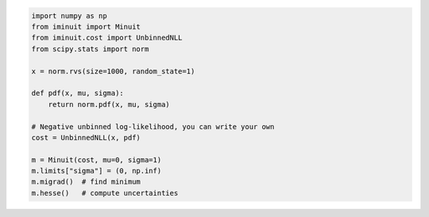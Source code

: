 .. code:: ipython3

    import numpy as np
    from iminuit import Minuit
    from iminuit.cost import UnbinnedNLL
    from scipy.stats import norm

    x = norm.rvs(size=1000, random_state=1)

    def pdf(x, mu, sigma):
        return norm.pdf(x, mu, sigma)

    # Negative unbinned log-likelihood, you can write your own
    cost = UnbinnedNLL(x, pdf)

    m = Minuit(cost, mu=0, sigma=1)
    m.limits["sigma"] = (0, np.inf)
    m.migrad()  # find minimum
    m.hesse()   # compute uncertainties




.. raw:: html

    <table>
        <tr>
            <th colspan="5" style="text-align:center" title="Minimizer"> Migrad </th>
        </tr>
        <tr>
            <td colspan="2" style="text-align:left" title="Minimum value of function"> FCN = 2800 </td>
            <td colspan="3" style="text-align:center" title="Total number of function and (optional) gradient evaluations"> Nfcn = 34 </td>
        </tr>
        <tr>
            <td colspan="2" style="text-align:left" title="Estimated distance to minimum and goal"> EDM = 2.01e-07 (Goal: 0.0002) </td>
            <td colspan="3" style="text-align:center" title="Total run time of algorithms">  </td>
        </tr>
        <tr>
            <td colspan="2" style="text-align:center;background-color:#92CCA6;color:black"> Valid Minimum </td>
            <td colspan="3" style="text-align:center;background-color:#92CCA6;color:black"> No Parameters at limit </td>
        </tr>
        <tr>
            <td colspan="2" style="text-align:center;background-color:#92CCA6;color:black"> Below EDM threshold (goal x 10) </td>
            <td colspan="3" style="text-align:center;background-color:#92CCA6;color:black"> Below call limit </td>
        </tr>
        <tr>
            <td style="text-align:center;background-color:#92CCA6;color:black"> Covariance </td>
            <td style="text-align:center;background-color:#92CCA6;color:black"> Hesse ok </td>
            <td style="text-align:center;background-color:#92CCA6;color:black" title="Is covariance matrix accurate?"> Accurate </td>
            <td style="text-align:center;background-color:#92CCA6;color:black" title="Is covariance matrix positive definite?"> Pos. def. </td>
            <td style="text-align:center;background-color:#92CCA6;color:black" title="Was positive definiteness enforced by Minuit?"> Not forced </td>
        </tr>
    </table><table>
        <tr>
            <td></td>
            <th title="Variable name"> Name </th>
            <th title="Value of parameter"> Value </th>
            <th title="Hesse error"> Hesse Error </th>
            <th title="Minos lower error"> Minos Error- </th>
            <th title="Minos upper error"> Minos Error+ </th>
            <th title="Lower limit of the parameter"> Limit- </th>
            <th title="Upper limit of the parameter"> Limit+ </th>
            <th title="Is the parameter fixed in the fit"> Fixed </th>
        </tr>
        <tr>
            <th> 0 </th>
            <td> mu </td>
            <td> 0.039 </td>
            <td> 0.031 </td>
            <td>  </td>
            <td>  </td>
            <td>  </td>
            <td>  </td>
            <td>  </td>
        </tr>
        <tr>
            <th> 1 </th>
            <td> sigma </td>
            <td> 0.981 </td>
            <td> 0.022 </td>
            <td>  </td>
            <td>  </td>
            <td> 0 </td>
            <td>  </td>
            <td>  </td>
        </tr>
    </table><table>
        <tr>
            <td></td>
            <th> mu </th>
            <th> sigma </th>
        </tr>
        <tr>
            <th> mu </th>
            <td> 0.000962 </td>
            <td style="background-color:rgb(250,250,250);color:black"> 0 </td>
        </tr>
        <tr>
            <th> sigma </th>
            <td style="background-color:rgb(250,250,250);color:black"> 0 </td>
            <td> 0.000481 </td>
        </tr>
    </table><?xml version="1.0" encoding="utf-8" standalone="no"?>
    <!DOCTYPE svg PUBLIC "-//W3C//DTD SVG 1.1//EN"
      "http://www.w3.org/Graphics/SVG/1.1/DTD/svg11.dtd">
    <svg xmlns:xlink="http://www.w3.org/1999/xlink" width="360pt" height="288pt" viewBox="0 0 360 288" xmlns="http://www.w3.org/2000/svg" version="1.1">
     <metadata>
      <rdf:RDF xmlns:dc="http://purl.org/dc/elements/1.1/" xmlns:cc="http://creativecommons.org/ns#" xmlns:rdf="http://www.w3.org/1999/02/22-rdf-syntax-ns#">
       <cc:Work>
        <dc:type rdf:resource="http://purl.org/dc/dcmitype/StillImage"/>
        <dc:date>2023-05-04T12:00:21.519826</dc:date>
        <dc:format>image/svg+xml</dc:format>
        <dc:creator>
         <cc:Agent>
          <dc:title>Matplotlib v3.7.1, https://matplotlib.org/</dc:title>
         </cc:Agent>
        </dc:creator>
       </cc:Work>
      </rdf:RDF>
     </metadata>
     <defs>
      <style type="text/css">*{stroke-linejoin: round; stroke-linecap: butt}</style>
     </defs>
     <g id="figure_1">
      <g id="patch_1">
       <path d="M 0 288
    L 360 288
    L 360 0
    L 0 0
    z
    " style="fill: #ffffff"/>
      </g>
      <g id="axes_1">
       <g id="patch_2">
        <path d="M 22.72524 268.321635
    L 356.99976 268.321635
    L 356.99976 3.153129
    L 22.72524 3.153129
    z
    " style="fill: #ffffff"/>
       </g>
       <g id="PolyCollection_1">
        <path d="M 37.919536 255.032583
    L 37.919536 256.268521
    L 47.415972 256.268521
    L 56.912407 256.268521
    L 61.660624 256.268521
    L 66.408842 256.268521
    L 71.15706 256.268521
    L 75.905277 256.268521
    L 80.653495 256.268521
    L 85.401713 256.268521
    L 90.14993 256.268521
    L 94.898148 256.268521
    L 99.646365 256.268521
    L 104.394583 256.268521
    L 109.142801 256.268521
    L 113.891018 256.268521
    L 123.387453 256.268521
    L 132.883889 256.268521
    L 137.632106 256.268521
    L 142.380324 256.268521
    L 147.128541 256.268521
    L 151.876759 256.268521
    L 154.250868 256.268521
    L 156.624977 256.268521
    L 158.999086 256.268521
    L 161.373194 256.268521
    L 163.747303 256.268521
    L 166.121412 256.268521
    L 168.495521 256.268521
    L 170.86963 256.268521
    L 173.243738 256.268521
    L 175.617847 256.268521
    L 177.991956 256.268521
    L 180.366065 256.268521
    L 182.740174 256.268521
    L 185.114282 256.268521
    L 187.488391 256.268521
    L 189.8625 256.268521
    L 194.610718 256.268521
    L 199.358935 256.268521
    L 204.107153 256.268521
    L 208.85537 256.268521
    L 218.351806 256.268521
    L 227.848241 256.268521
    L 232.596459 256.268521
    L 237.344676 256.268521
    L 242.092894 256.268521
    L 246.841111 256.268521
    L 251.589329 256.268521
    L 256.337547 256.268521
    L 261.085764 256.268521
    L 265.833982 256.268521
    L 270.582199 256.268521
    L 275.330417 256.268521
    L 280.078635 256.268521
    L 284.826852 256.268521
    L 294.323287 256.268521
    L 303.819723 256.268521
    L 322.812593 256.268521
    L 341.805464 256.268521
    L 341.805464 256.207833
    L 341.805464 256.207833
    L 322.812593 255.941147
    L 303.819723 254.82209
    L 294.323287 253.447424
    L 284.826852 251.034118
    L 280.078635 249.270662
    L 275.330417 247.029087
    L 270.582199 244.22072
    L 265.833982 240.753498
    L 261.085764 236.536148
    L 256.337547 231.48355
    L 251.589329 225.523148
    L 246.841111 218.602189
    L 242.092894 210.695363
    L 237.344676 201.812345
    L 232.596459 192.004574
    L 227.848241 181.37058
    L 218.351806 158.269548
    L 208.85537 134.284741
    L 204.107153 122.696435
    L 199.358935 111.820511
    L 194.610718 101.995621
    L 189.8625 93.545142
    L 187.488391 89.927852
    L 185.114282 86.759627
    L 182.740174 84.068938
    L 180.366065 81.880255
    L 177.991956 80.213677
    L 175.617847 79.084622
    L 173.243738 78.50359
    L 170.86963 78.476004
    L 168.495521 79.00212
    L 166.121412 80.07703
    L 163.747303 81.69073
    L 161.373194 83.828283
    L 158.999086 86.470044
    L 156.624977 89.591963
    L 154.250868 93.165947
    L 151.876759 97.160284
    L 147.128541 106.267909
    L 142.380324 116.607367
    L 137.632106 127.846219
    L 132.883889 139.644636
    L 123.387453 163.622174
    L 113.891018 186.252407
    L 109.142801 196.529761
    L 104.394583 205.930443
    L 99.646365 214.37766
    L 94.898148 221.83954
    L 90.14993 228.32306
    L 85.401713 233.86684
    L 80.653495 238.533481
    L 75.905277 242.402049
    L 71.15706 245.561171
    L 66.408842 248.103068
    L 61.660624 250.118725
    L 56.912407 251.694234
    L 47.415972 253.830735
    L 37.919536 255.032583
    z
    " clip-path="url(#pb98193418b)" style="fill: #1f77b4"/>
       </g>
       <g id="matplotlib.axis_1">
        <g id="xtick_1">
         <g id="line2d_1">
          <defs>
           <path id="mcdbe50f481" d="M 0 0
    L 0 3.5
    " style="stroke: #000000; stroke-width: 0.8"/>
          </defs>
          <g>
           <use xlink:href="#mcdbe50f481" x="40.249454" y="268.321635" style="stroke: #000000; stroke-width: 0.8"/>
          </g>
         </g>
         <g id="text_1">
          <!-- −3 -->
          <g transform="translate(32.87836 282.920073) scale(0.1 -0.1)">
           <defs>
            <path id="DejaVuSans-2212" d="M 678 2272
    L 4684 2272
    L 4684 1741
    L 678 1741
    L 678 2272
    z
    " transform="scale(0.015625)"/>
            <path id="DejaVuSans-33" d="M 2597 2516
    Q 3050 2419 3304 2112
    Q 3559 1806 3559 1356
    Q 3559 666 3084 287
    Q 2609 -91 1734 -91
    Q 1441 -91 1130 -33
    Q 819 25 488 141
    L 488 750
    Q 750 597 1062 519
    Q 1375 441 1716 441
    Q 2309 441 2620 675
    Q 2931 909 2931 1356
    Q 2931 1769 2642 2001
    Q 2353 2234 1838 2234
    L 1294 2234
    L 1294 2753
    L 1863 2753
    Q 2328 2753 2575 2939
    Q 2822 3125 2822 3475
    Q 2822 3834 2567 4026
    Q 2313 4219 1838 4219
    Q 1578 4219 1281 4162
    Q 984 4106 628 3988
    L 628 4550
    Q 988 4650 1302 4700
    Q 1616 4750 1894 4750
    Q 2613 4750 3031 4423
    Q 3450 4097 3450 3541
    Q 3450 3153 3228 2886
    Q 3006 2619 2597 2516
    z
    " transform="scale(0.015625)"/>
           </defs>
           <use xlink:href="#DejaVuSans-2212"/>
           <use xlink:href="#DejaVuSans-33" x="83.789062"/>
          </g>
         </g>
        </g>
        <g id="xtick_2">
         <g id="line2d_2">
          <g>
           <use xlink:href="#mcdbe50f481" x="83.585167" y="268.321635" style="stroke: #000000; stroke-width: 0.8"/>
          </g>
         </g>
         <g id="text_2">
          <!-- −2 -->
          <g transform="translate(76.214073 282.920073) scale(0.1 -0.1)">
           <defs>
            <path id="DejaVuSans-32" d="M 1228 531
    L 3431 531
    L 3431 0
    L 469 0
    L 469 531
    Q 828 903 1448 1529
    Q 2069 2156 2228 2338
    Q 2531 2678 2651 2914
    Q 2772 3150 2772 3378
    Q 2772 3750 2511 3984
    Q 2250 4219 1831 4219
    Q 1534 4219 1204 4116
    Q 875 4013 500 3803
    L 500 4441
    Q 881 4594 1212 4672
    Q 1544 4750 1819 4750
    Q 2544 4750 2975 4387
    Q 3406 4025 3406 3419
    Q 3406 3131 3298 2873
    Q 3191 2616 2906 2266
    Q 2828 2175 2409 1742
    Q 1991 1309 1228 531
    z
    " transform="scale(0.015625)"/>
           </defs>
           <use xlink:href="#DejaVuSans-2212"/>
           <use xlink:href="#DejaVuSans-32" x="83.789062"/>
          </g>
         </g>
        </g>
        <g id="xtick_3">
         <g id="line2d_3">
          <g>
           <use xlink:href="#mcdbe50f481" x="126.92088" y="268.321635" style="stroke: #000000; stroke-width: 0.8"/>
          </g>
         </g>
         <g id="text_3">
          <!-- −1 -->
          <g transform="translate(119.549786 282.920073) scale(0.1 -0.1)">
           <defs>
            <path id="DejaVuSans-31" d="M 794 531
    L 1825 531
    L 1825 4091
    L 703 3866
    L 703 4441
    L 1819 4666
    L 2450 4666
    L 2450 531
    L 3481 531
    L 3481 0
    L 794 0
    L 794 531
    z
    " transform="scale(0.015625)"/>
           </defs>
           <use xlink:href="#DejaVuSans-2212"/>
           <use xlink:href="#DejaVuSans-31" x="83.789062"/>
          </g>
         </g>
        </g>
        <g id="xtick_4">
         <g id="line2d_4">
          <g>
           <use xlink:href="#mcdbe50f481" x="170.256593" y="268.321635" style="stroke: #000000; stroke-width: 0.8"/>
          </g>
         </g>
         <g id="text_4">
          <!-- 0 -->
          <g transform="translate(167.075343 282.920073) scale(0.1 -0.1)">
           <defs>
            <path id="DejaVuSans-30" d="M 2034 4250
    Q 1547 4250 1301 3770
    Q 1056 3291 1056 2328
    Q 1056 1369 1301 889
    Q 1547 409 2034 409
    Q 2525 409 2770 889
    Q 3016 1369 3016 2328
    Q 3016 3291 2770 3770
    Q 2525 4250 2034 4250
    z
    M 2034 4750
    Q 2819 4750 3233 4129
    Q 3647 3509 3647 2328
    Q 3647 1150 3233 529
    Q 2819 -91 2034 -91
    Q 1250 -91 836 529
    Q 422 1150 422 2328
    Q 422 3509 836 4129
    Q 1250 4750 2034 4750
    z
    " transform="scale(0.015625)"/>
           </defs>
           <use xlink:href="#DejaVuSans-30"/>
          </g>
         </g>
        </g>
        <g id="xtick_5">
         <g id="line2d_5">
          <g>
           <use xlink:href="#mcdbe50f481" x="213.592306" y="268.321635" style="stroke: #000000; stroke-width: 0.8"/>
          </g>
         </g>
         <g id="text_5">
          <!-- 1 -->
          <g transform="translate(210.411056 282.920073) scale(0.1 -0.1)">
           <use xlink:href="#DejaVuSans-31"/>
          </g>
         </g>
        </g>
        <g id="xtick_6">
         <g id="line2d_6">
          <g>
           <use xlink:href="#mcdbe50f481" x="256.928019" y="268.321635" style="stroke: #000000; stroke-width: 0.8"/>
          </g>
         </g>
         <g id="text_6">
          <!-- 2 -->
          <g transform="translate(253.746769 282.920073) scale(0.1 -0.1)">
           <use xlink:href="#DejaVuSans-32"/>
          </g>
         </g>
        </g>
        <g id="xtick_7">
         <g id="line2d_7">
          <g>
           <use xlink:href="#mcdbe50f481" x="300.263732" y="268.321635" style="stroke: #000000; stroke-width: 0.8"/>
          </g>
         </g>
         <g id="text_7">
          <!-- 3 -->
          <g transform="translate(297.082482 282.920073) scale(0.1 -0.1)">
           <use xlink:href="#DejaVuSans-33"/>
          </g>
         </g>
        </g>
        <g id="xtick_8">
         <g id="line2d_8">
          <g>
           <use xlink:href="#mcdbe50f481" x="343.599445" y="268.321635" style="stroke: #000000; stroke-width: 0.8"/>
          </g>
         </g>
         <g id="text_8">
          <!-- 4 -->
          <g transform="translate(340.418195 282.920073) scale(0.1 -0.1)">
           <defs>
            <path id="DejaVuSans-34" d="M 2419 4116
    L 825 1625
    L 2419 1625
    L 2419 4116
    z
    M 2253 4666
    L 3047 4666
    L 3047 1625
    L 3713 1625
    L 3713 1100
    L 3047 1100
    L 3047 0
    L 2419 0
    L 2419 1100
    L 313 1100
    L 313 1709
    L 2253 4666
    z
    " transform="scale(0.015625)"/>
           </defs>
           <use xlink:href="#DejaVuSans-34"/>
          </g>
         </g>
        </g>
       </g>
       <g id="matplotlib.axis_2">
        <g id="ytick_1">
         <g id="line2d_9">
          <defs>
           <path id="m48968135c9" d="M 0 0
    L -3.5 0
    " style="stroke: #000000; stroke-width: 0.8"/>
          </defs>
          <g>
           <use xlink:href="#m48968135c9" x="22.72524" y="256.268521" style="stroke: #000000; stroke-width: 0.8"/>
          </g>
         </g>
         <g id="text_9">
          <!-- 0 -->
          <g transform="translate(9.36274 260.06774) scale(0.1 -0.1)">
           <use xlink:href="#DejaVuSans-30"/>
          </g>
         </g>
        </g>
        <g id="ytick_2">
         <g id="line2d_10">
          <g>
           <use xlink:href="#m48968135c9" x="22.72524" y="225.085905" style="stroke: #000000; stroke-width: 0.8"/>
          </g>
         </g>
         <g id="text_10">
          <!-- 10 -->
          <g transform="translate(3.00024 228.885124) scale(0.1 -0.1)">
           <use xlink:href="#DejaVuSans-31"/>
           <use xlink:href="#DejaVuSans-30" x="63.623047"/>
          </g>
         </g>
        </g>
        <g id="ytick_3">
         <g id="line2d_11">
          <g>
           <use xlink:href="#m48968135c9" x="22.72524" y="193.903289" style="stroke: #000000; stroke-width: 0.8"/>
          </g>
         </g>
         <g id="text_11">
          <!-- 20 -->
          <g transform="translate(3.00024 197.702507) scale(0.1 -0.1)">
           <use xlink:href="#DejaVuSans-32"/>
           <use xlink:href="#DejaVuSans-30" x="63.623047"/>
          </g>
         </g>
        </g>
        <g id="ytick_4">
         <g id="line2d_12">
          <g>
           <use xlink:href="#m48968135c9" x="22.72524" y="162.720672" style="stroke: #000000; stroke-width: 0.8"/>
          </g>
         </g>
         <g id="text_12">
          <!-- 30 -->
          <g transform="translate(3.00024 166.519891) scale(0.1 -0.1)">
           <use xlink:href="#DejaVuSans-33"/>
           <use xlink:href="#DejaVuSans-30" x="63.623047"/>
          </g>
         </g>
        </g>
        <g id="ytick_5">
         <g id="line2d_13">
          <g>
           <use xlink:href="#m48968135c9" x="22.72524" y="131.538056" style="stroke: #000000; stroke-width: 0.8"/>
          </g>
         </g>
         <g id="text_13">
          <!-- 40 -->
          <g transform="translate(3.00024 135.337275) scale(0.1 -0.1)">
           <use xlink:href="#DejaVuSans-34"/>
           <use xlink:href="#DejaVuSans-30" x="63.623047"/>
          </g>
         </g>
        </g>
        <g id="ytick_6">
         <g id="line2d_14">
          <g>
           <use xlink:href="#m48968135c9" x="22.72524" y="100.35544" style="stroke: #000000; stroke-width: 0.8"/>
          </g>
         </g>
         <g id="text_14">
          <!-- 50 -->
          <g transform="translate(3.00024 104.154659) scale(0.1 -0.1)">
           <defs>
            <path id="DejaVuSans-35" d="M 691 4666
    L 3169 4666
    L 3169 4134
    L 1269 4134
    L 1269 2991
    Q 1406 3038 1543 3061
    Q 1681 3084 1819 3084
    Q 2600 3084 3056 2656
    Q 3513 2228 3513 1497
    Q 3513 744 3044 326
    Q 2575 -91 1722 -91
    Q 1428 -91 1123 -41
    Q 819 9 494 109
    L 494 744
    Q 775 591 1075 516
    Q 1375 441 1709 441
    Q 2250 441 2565 725
    Q 2881 1009 2881 1497
    Q 2881 1984 2565 2268
    Q 2250 2553 1709 2553
    Q 1456 2553 1204 2497
    Q 953 2441 691 2322
    L 691 4666
    z
    " transform="scale(0.015625)"/>
           </defs>
           <use xlink:href="#DejaVuSans-35"/>
           <use xlink:href="#DejaVuSans-30" x="63.623047"/>
          </g>
         </g>
        </g>
        <g id="ytick_7">
         <g id="line2d_15">
          <g>
           <use xlink:href="#m48968135c9" x="22.72524" y="69.172824" style="stroke: #000000; stroke-width: 0.8"/>
          </g>
         </g>
         <g id="text_15">
          <!-- 60 -->
          <g transform="translate(3.00024 72.972043) scale(0.1 -0.1)">
           <defs>
            <path id="DejaVuSans-36" d="M 2113 2584
    Q 1688 2584 1439 2293
    Q 1191 2003 1191 1497
    Q 1191 994 1439 701
    Q 1688 409 2113 409
    Q 2538 409 2786 701
    Q 3034 994 3034 1497
    Q 3034 2003 2786 2293
    Q 2538 2584 2113 2584
    z
    M 3366 4563
    L 3366 3988
    Q 3128 4100 2886 4159
    Q 2644 4219 2406 4219
    Q 1781 4219 1451 3797
    Q 1122 3375 1075 2522
    Q 1259 2794 1537 2939
    Q 1816 3084 2150 3084
    Q 2853 3084 3261 2657
    Q 3669 2231 3669 1497
    Q 3669 778 3244 343
    Q 2819 -91 2113 -91
    Q 1303 -91 875 529
    Q 447 1150 447 2328
    Q 447 3434 972 4092
    Q 1497 4750 2381 4750
    Q 2619 4750 2861 4703
    Q 3103 4656 3366 4563
    z
    " transform="scale(0.015625)"/>
           </defs>
           <use xlink:href="#DejaVuSans-36"/>
           <use xlink:href="#DejaVuSans-30" x="63.623047"/>
          </g>
         </g>
        </g>
        <g id="ytick_8">
         <g id="line2d_16">
          <g>
           <use xlink:href="#m48968135c9" x="22.72524" y="37.990208" style="stroke: #000000; stroke-width: 0.8"/>
          </g>
         </g>
         <g id="text_16">
          <!-- 70 -->
          <g transform="translate(3.00024 41.789426) scale(0.1 -0.1)">
           <defs>
            <path id="DejaVuSans-37" d="M 525 4666
    L 3525 4666
    L 3525 4397
    L 1831 0
    L 1172 0
    L 2766 4134
    L 525 4134
    L 525 4666
    z
    " transform="scale(0.015625)"/>
           </defs>
           <use xlink:href="#DejaVuSans-37"/>
           <use xlink:href="#DejaVuSans-30" x="63.623047"/>
          </g>
         </g>
        </g>
        <g id="ytick_9">
         <g id="line2d_17">
          <g>
           <use xlink:href="#m48968135c9" x="22.72524" y="6.807591" style="stroke: #000000; stroke-width: 0.8"/>
          </g>
         </g>
         <g id="text_17">
          <!-- 80 -->
          <g transform="translate(3.00024 10.60681) scale(0.1 -0.1)">
           <defs>
            <path id="DejaVuSans-38" d="M 2034 2216
    Q 1584 2216 1326 1975
    Q 1069 1734 1069 1313
    Q 1069 891 1326 650
    Q 1584 409 2034 409
    Q 2484 409 2743 651
    Q 3003 894 3003 1313
    Q 3003 1734 2745 1975
    Q 2488 2216 2034 2216
    z
    M 1403 2484
    Q 997 2584 770 2862
    Q 544 3141 544 3541
    Q 544 4100 942 4425
    Q 1341 4750 2034 4750
    Q 2731 4750 3128 4425
    Q 3525 4100 3525 3541
    Q 3525 3141 3298 2862
    Q 3072 2584 2669 2484
    Q 3125 2378 3379 2068
    Q 3634 1759 3634 1313
    Q 3634 634 3220 271
    Q 2806 -91 2034 -91
    Q 1263 -91 848 271
    Q 434 634 434 1313
    Q 434 1759 690 2068
    Q 947 2378 1403 2484
    z
    M 1172 3481
    Q 1172 3119 1398 2916
    Q 1625 2713 2034 2713
    Q 2441 2713 2670 2916
    Q 2900 3119 2900 3481
    Q 2900 3844 2670 4047
    Q 2441 4250 2034 4250
    Q 1625 4250 1398 4047
    Q 1172 3844 1172 3481
    z
    " transform="scale(0.015625)"/>
           </defs>
           <use xlink:href="#DejaVuSans-38"/>
           <use xlink:href="#DejaVuSans-30" x="63.623047"/>
          </g>
         </g>
        </g>
       </g>
       <g id="LineCollection_1">
        <path d="M 40.958396 256.268521
    L 40.958396 250.031998
    " clip-path="url(#pb98193418b)" style="fill: none; stroke: #000000; stroke-width: 1.5"/>
        <path d="M 47.036114 252.314724
    L 47.036114 241.512749
    " clip-path="url(#pb98193418b)" style="fill: none; stroke: #000000; stroke-width: 1.5"/>
        <path d="M 53.113833 254.441886
    L 53.113833 245.62211
    " clip-path="url(#pb98193418b)" style="fill: none; stroke: #000000; stroke-width: 1.5"/>
        <path d="M 59.191551 254.441886
    L 59.191551 245.62211
    " clip-path="url(#pb98193418b)" style="fill: none; stroke: #000000; stroke-width: 1.5"/>
        <path d="M 65.26927 254.441886
    L 65.26927 245.62211
    " clip-path="url(#pb98193418b)" style="fill: none; stroke: #000000; stroke-width: 1.5"/>
        <path d="M 71.346988 245.197101
    L 71.346988 229.920802
    " clip-path="url(#pb98193418b)" style="fill: none; stroke: #000000; stroke-width: 1.5"/>
        <path d="M 77.424707 245.197101
    L 77.424707 229.920802
    " clip-path="url(#pb98193418b)" style="fill: none; stroke: #000000; stroke-width: 1.5"/>
        <path d="M 83.502425 237.558951
    L 83.502425 218.849382
    " clip-path="url(#pb98193418b)" style="fill: none; stroke: #000000; stroke-width: 1.5"/>
        <path d="M 89.580144 242.690835
    L 89.580144 226.190545
    " clip-path="url(#pb98193418b)" style="fill: none; stroke: #000000; stroke-width: 1.5"/>
        <path d="M 95.657863 237.558951
    L 95.657863 218.849382
    " clip-path="url(#pb98193418b)" style="fill: none; stroke: #000000; stroke-width: 1.5"/>
        <path d="M 101.735581 232.309747
    L 101.735581 211.625539
    " clip-path="url(#pb98193418b)" style="fill: none; stroke: #000000; stroke-width: 1.5"/>
        <path d="M 107.8133 205.074697
    L 107.8133 176.495357
    " clip-path="url(#pb98193418b)" style="fill: none; stroke: #000000; stroke-width: 1.5"/>
        <path d="M 113.891018 224.280325
    L 113.891018 200.945392
    " clip-path="url(#pb98193418b)" style="fill: none; stroke: #000000; stroke-width: 1.5"/>
        <path d="M 119.968737 176.964157
    L 119.968737 142.240665
    " clip-path="url(#pb98193418b)" style="fill: none; stroke: #000000; stroke-width: 1.5"/>
        <path d="M 126.046455 191.093796
    L 126.046455 159.293642
    " clip-path="url(#pb98193418b)" style="fill: none; stroke: #000000; stroke-width: 1.5"/>
        <path d="M 132.124174 165.577249
    L 132.124174 128.68148
    " clip-path="url(#pb98193418b)" style="fill: none; stroke: #000000; stroke-width: 1.5"/>
        <path d="M 138.201892 142.63108
    L 138.201892 101.735463
    " clip-path="url(#pb98193418b)" style="fill: none; stroke: #000000; stroke-width: 1.5"/>
        <path d="M 144.279611 145.510178
    L 144.279611 105.092888
    " clip-path="url(#pb98193418b)" style="fill: none; stroke: #000000; stroke-width: 1.5"/>
        <path d="M 150.357329 119.506021
    L 150.357329 74.968336
    " clip-path="url(#pb98193418b)" style="fill: none; stroke: #000000; stroke-width: 1.5"/>
        <path d="M 156.435048 116.605021
    L 156.435048 71.632812
    " clip-path="url(#pb98193418b)" style="fill: none; stroke: #000000; stroke-width: 1.5"/>
        <path d="M 162.512767 67.010696
    L 162.512767 15.206243
    " clip-path="url(#pb98193418b)" style="fill: none; stroke: #000000; stroke-width: 1.5"/>
        <path d="M 168.590485 110.796843
    L 168.590485 64.967944
    " clip-path="url(#pb98193418b)" style="fill: none; stroke: #000000; stroke-width: 1.5"/>
        <path d="M 174.668204 96.242907
    L 174.668204 48.339263
    " clip-path="url(#pb98193418b)" style="fill: none; stroke: #000000; stroke-width: 1.5"/>
        <path d="M 180.745922 145.510178
    L 180.745922 105.092888
    " clip-path="url(#pb98193418b)" style="fill: none; stroke: #000000; stroke-width: 1.5"/>
        <path d="M 186.823641 87.489517
    L 186.823641 38.383084
    " clip-path="url(#pb98193418b)" style="fill: none; stroke: #000000; stroke-width: 1.5"/>
        <path d="M 192.901359 122.404879
    L 192.901359 78.306001
    " clip-path="url(#pb98193418b)" style="fill: none; stroke: #000000; stroke-width: 1.5"/>
        <path d="M 198.979078 119.506021
    L 198.979078 74.968336
    " clip-path="url(#pb98193418b)" style="fill: none; stroke: #000000; stroke-width: 1.5"/>
        <path d="M 205.056796 131.08795
    L 205.056796 88.3325
    " clip-path="url(#pb98193418b)" style="fill: none; stroke: #000000; stroke-width: 1.5"/>
        <path d="M 211.134515 159.860486
    L 211.134515 121.925196
    " clip-path="url(#pb98193418b)" style="fill: none; stroke: #000000; stroke-width: 1.5"/>
        <path d="M 217.212233 154.129855
    L 217.212233 115.18278
    " clip-path="url(#pb98193418b)" style="fill: none; stroke: #000000; stroke-width: 1.5"/>
        <path d="M 223.289952 188.27842
    L 223.289952 155.872495
    " clip-path="url(#pb98193418b)" style="fill: none; stroke: #000000; stroke-width: 1.5"/>
        <path d="M 229.367671 221.571572
    L 229.367671 197.417621
    " clip-path="url(#pb98193418b)" style="fill: none; stroke: #000000; stroke-width: 1.5"/>
        <path d="M 235.445389 213.369476
    L 235.445389 186.910148
    " clip-path="url(#pb98193418b)" style="fill: none; stroke: #000000; stroke-width: 1.5"/>
        <path d="M 241.523108 218.849382
    L 241.523108 193.903289
    " clip-path="url(#pb98193418b)" style="fill: none; stroke: #000000; stroke-width: 1.5"/>
        <path d="M 247.600826 224.280325
    L 247.600826 200.945392
    " clip-path="url(#pb98193418b)" style="fill: none; stroke: #000000; stroke-width: 1.5"/>
        <path d="M 253.678545 240.142204
    L 253.678545 222.502652
    " clip-path="url(#pb98193418b)" style="fill: none; stroke: #000000; stroke-width: 1.5"/>
        <path d="M 259.756263 245.197101
    L 259.756263 229.920802
    " clip-path="url(#pb98193418b)" style="fill: none; stroke: #000000; stroke-width: 1.5"/>
        <path d="M 265.833982 250.031998
    L 265.833982 237.558951
    " clip-path="url(#pb98193418b)" style="fill: none; stroke: #000000; stroke-width: 1.5"/>
        <path d="M 271.9117 254.441886
    L 271.9117 245.62211
    " clip-path="url(#pb98193418b)" style="fill: none; stroke: #000000; stroke-width: 1.5"/>
        <path d="M 277.989419 250.031998
    L 277.989419 237.558951
    " clip-path="url(#pb98193418b)" style="fill: none; stroke: #000000; stroke-width: 1.5"/>
        <path d="M 284.067137 256.268521
    L 284.067137 256.268521
    " clip-path="url(#pb98193418b)" style="fill: none; stroke: #000000; stroke-width: 1.5"/>
        <path d="M 290.144856 256.268521
    L 290.144856 256.268521
    " clip-path="url(#pb98193418b)" style="fill: none; stroke: #000000; stroke-width: 1.5"/>
        <path d="M 296.222575 256.268521
    L 296.222575 256.268521
    " clip-path="url(#pb98193418b)" style="fill: none; stroke: #000000; stroke-width: 1.5"/>
        <path d="M 302.300293 256.268521
    L 302.300293 250.031998
    " clip-path="url(#pb98193418b)" style="fill: none; stroke: #000000; stroke-width: 1.5"/>
        <path d="M 308.378012 256.268521
    L 308.378012 256.268521
    " clip-path="url(#pb98193418b)" style="fill: none; stroke: #000000; stroke-width: 1.5"/>
        <path d="M 314.45573 256.268521
    L 314.45573 250.031998
    " clip-path="url(#pb98193418b)" style="fill: none; stroke: #000000; stroke-width: 1.5"/>
        <path d="M 320.533449 256.268521
    L 320.533449 256.268521
    " clip-path="url(#pb98193418b)" style="fill: none; stroke: #000000; stroke-width: 1.5"/>
        <path d="M 326.611167 256.268521
    L 326.611167 256.268521
    " clip-path="url(#pb98193418b)" style="fill: none; stroke: #000000; stroke-width: 1.5"/>
        <path d="M 332.688886 256.268521
    L 332.688886 256.268521
    " clip-path="url(#pb98193418b)" style="fill: none; stroke: #000000; stroke-width: 1.5"/>
        <path d="M 338.766604 256.268521
    L 338.766604 250.031998
    " clip-path="url(#pb98193418b)" style="fill: none; stroke: #000000; stroke-width: 1.5"/>
       </g>
       <g id="line2d_18">
        <defs>
         <path id="mfacc111964" d="M 0 3
    C 0.795609 3 1.55874 2.683901 2.12132 2.12132
    C 2.683901 1.55874 3 0.795609 3 0
    C 3 -0.795609 2.683901 -1.55874 2.12132 -2.12132
    C 1.55874 -2.683901 0.795609 -3 0 -3
    C -0.795609 -3 -1.55874 -2.683901 -2.12132 -2.12132
    C -2.683901 -1.55874 -3 -0.795609 -3 0
    C -3 0.795609 -2.683901 1.55874 -2.12132 2.12132
    C -1.55874 2.683901 -0.795609 3 0 3
    z
    " style="stroke: #000000"/>
        </defs>
        <g clip-path="url(#pb98193418b)">
         <use xlink:href="#mfacc111964" x="40.958396" y="253.150259" style="stroke: #000000"/>
         <use xlink:href="#mfacc111964" x="47.036114" y="246.913736" style="stroke: #000000"/>
         <use xlink:href="#mfacc111964" x="53.113833" y="250.031998" style="stroke: #000000"/>
         <use xlink:href="#mfacc111964" x="59.191551" y="250.031998" style="stroke: #000000"/>
         <use xlink:href="#mfacc111964" x="65.26927" y="250.031998" style="stroke: #000000"/>
         <use xlink:href="#mfacc111964" x="71.346988" y="237.558951" style="stroke: #000000"/>
         <use xlink:href="#mfacc111964" x="77.424707" y="237.558951" style="stroke: #000000"/>
         <use xlink:href="#mfacc111964" x="83.502425" y="228.204167" style="stroke: #000000"/>
         <use xlink:href="#mfacc111964" x="89.580144" y="234.44069" style="stroke: #000000"/>
         <use xlink:href="#mfacc111964" x="95.657863" y="228.204167" style="stroke: #000000"/>
         <use xlink:href="#mfacc111964" x="101.735581" y="221.967643" style="stroke: #000000"/>
         <use xlink:href="#mfacc111964" x="107.8133" y="190.785027" style="stroke: #000000"/>
         <use xlink:href="#mfacc111964" x="113.891018" y="212.612858" style="stroke: #000000"/>
         <use xlink:href="#mfacc111964" x="119.968737" y="159.602411" style="stroke: #000000"/>
         <use xlink:href="#mfacc111964" x="126.046455" y="175.193719" style="stroke: #000000"/>
         <use xlink:href="#mfacc111964" x="132.124174" y="147.129364" style="stroke: #000000"/>
         <use xlink:href="#mfacc111964" x="138.201892" y="122.183271" style="stroke: #000000"/>
         <use xlink:href="#mfacc111964" x="144.279611" y="125.301533" style="stroke: #000000"/>
         <use xlink:href="#mfacc111964" x="150.357329" y="97.237178" style="stroke: #000000"/>
         <use xlink:href="#mfacc111964" x="156.435048" y="94.118917" style="stroke: #000000"/>
         <use xlink:href="#mfacc111964" x="162.512767" y="41.108469" style="stroke: #000000"/>
         <use xlink:href="#mfacc111964" x="168.590485" y="87.882394" style="stroke: #000000"/>
         <use xlink:href="#mfacc111964" x="174.668204" y="72.291085" style="stroke: #000000"/>
         <use xlink:href="#mfacc111964" x="180.745922" y="125.301533" style="stroke: #000000"/>
         <use xlink:href="#mfacc111964" x="186.823641" y="62.936301" style="stroke: #000000"/>
         <use xlink:href="#mfacc111964" x="192.901359" y="100.35544" style="stroke: #000000"/>
         <use xlink:href="#mfacc111964" x="198.979078" y="97.237178" style="stroke: #000000"/>
         <use xlink:href="#mfacc111964" x="205.056796" y="109.710225" style="stroke: #000000"/>
         <use xlink:href="#mfacc111964" x="211.134515" y="140.892841" style="stroke: #000000"/>
         <use xlink:href="#mfacc111964" x="217.212233" y="134.656318" style="stroke: #000000"/>
         <use xlink:href="#mfacc111964" x="223.289952" y="172.075457" style="stroke: #000000"/>
         <use xlink:href="#mfacc111964" x="229.367671" y="209.494597" style="stroke: #000000"/>
         <use xlink:href="#mfacc111964" x="235.445389" y="200.139812" style="stroke: #000000"/>
         <use xlink:href="#mfacc111964" x="241.523108" y="206.376335" style="stroke: #000000"/>
         <use xlink:href="#mfacc111964" x="247.600826" y="212.612858" style="stroke: #000000"/>
         <use xlink:href="#mfacc111964" x="253.678545" y="231.322428" style="stroke: #000000"/>
         <use xlink:href="#mfacc111964" x="259.756263" y="237.558951" style="stroke: #000000"/>
         <use xlink:href="#mfacc111964" x="265.833982" y="243.795475" style="stroke: #000000"/>
         <use xlink:href="#mfacc111964" x="271.9117" y="250.031998" style="stroke: #000000"/>
         <use xlink:href="#mfacc111964" x="277.989419" y="243.795475" style="stroke: #000000"/>
         <use xlink:href="#mfacc111964" x="284.067137" y="256.268521" style="stroke: #000000"/>
         <use xlink:href="#mfacc111964" x="290.144856" y="256.268521" style="stroke: #000000"/>
         <use xlink:href="#mfacc111964" x="296.222575" y="256.268521" style="stroke: #000000"/>
         <use xlink:href="#mfacc111964" x="302.300293" y="253.150259" style="stroke: #000000"/>
         <use xlink:href="#mfacc111964" x="308.378012" y="256.268521" style="stroke: #000000"/>
         <use xlink:href="#mfacc111964" x="314.45573" y="253.150259" style="stroke: #000000"/>
         <use xlink:href="#mfacc111964" x="320.533449" y="256.268521" style="stroke: #000000"/>
         <use xlink:href="#mfacc111964" x="326.611167" y="256.268521" style="stroke: #000000"/>
         <use xlink:href="#mfacc111964" x="332.688886" y="256.268521" style="stroke: #000000"/>
         <use xlink:href="#mfacc111964" x="338.766604" y="253.150259" style="stroke: #000000"/>
        </g>
       </g>
       <g id="patch_3">
        <path d="M 22.72524 268.321635
    L 22.72524 3.153129
    " style="fill: none; stroke: #000000; stroke-width: 0.8; stroke-linejoin: miter; stroke-linecap: square"/>
       </g>
       <g id="patch_4">
        <path d="M 356.99976 268.321635
    L 356.99976 3.153129
    " style="fill: none; stroke: #000000; stroke-width: 0.8; stroke-linejoin: miter; stroke-linecap: square"/>
       </g>
       <g id="patch_5">
        <path d="M 22.72524 268.321635
    L 356.99976 268.321635
    " style="fill: none; stroke: #000000; stroke-width: 0.8; stroke-linejoin: miter; stroke-linecap: square"/>
       </g>
       <g id="patch_6">
        <path d="M 22.72524 3.153129
    L 356.99976 3.153129
    " style="fill: none; stroke: #000000; stroke-width: 0.8; stroke-linejoin: miter; stroke-linecap: square"/>
       </g>
      </g>
     </g>
     <defs>
      <clipPath id="pb98193418b">
       <rect x="22.72524" y="3.153129" width="334.27452" height="265.168506"/>
      </clipPath>
     </defs>
    </svg>
